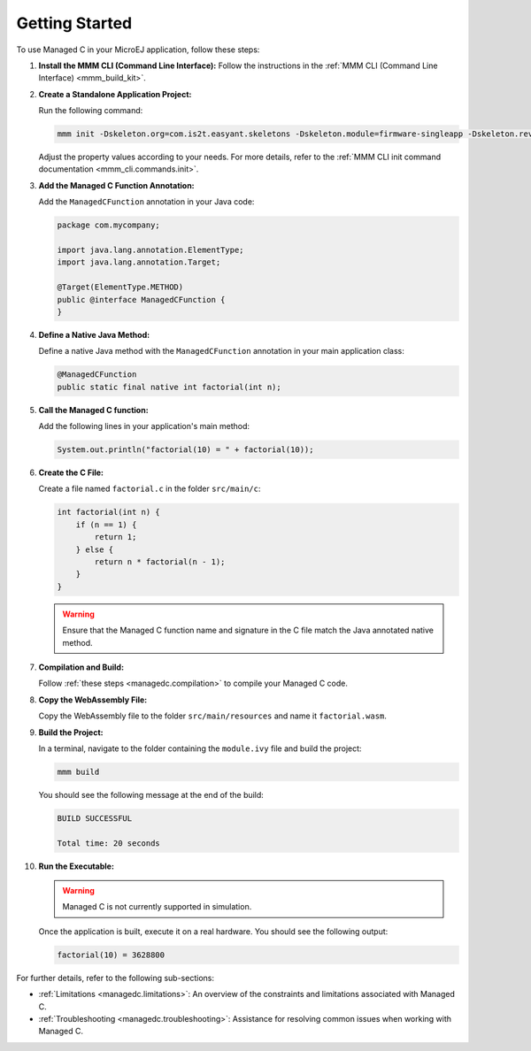 .. _managedc.getting_started:


Getting Started
===============

To use Managed C in your MicroEJ application, follow these steps:

1. **Install the MMM CLI (Command Line Interface):** Follow the instructions in the :ref:`MMM CLI (Command Line Interface) <mmm_build_kit>`.

2. **Create a Standalone Application Project:**

   Run the following command:

   .. code:: console

        mmm init -Dskeleton.org=com.is2t.easyant.skeletons -Dskeleton.module=firmware-singleapp -Dskeleton.rev=2.2.0 -Dproject.org=com.mycompany -Dproject.module=myproject -Dproject.rev=1.0.0 -Dskeleton.target.dir=myproject

   Adjust the property values according to your needs. For more details, refer to the :ref:`MMM CLI init command documentation <mmm_cli.commands.init>`.

3. **Add the Managed C Function Annotation:**

   Add the ``ManagedCFunction`` annotation in your Java code:

   .. code:: java

        package com.mycompany;

        import java.lang.annotation.ElementType;
        import java.lang.annotation.Target;

        @Target(ElementType.METHOD)
        public @interface ManagedCFunction {
        }

4. **Define a Native Java Method:**

   Define a native Java method with the ``ManagedCFunction`` annotation in your main application class:

   .. code:: java

        @ManagedCFunction
        public static final native int factorial(int n);

5. **Call the Managed C function:**

   Add the following lines in your application's main method:

   .. code:: java

        System.out.println("factorial(10) = " + factorial(10));

6. **Create the C File:**

   Create a file named ``factorial.c`` in the folder ``src/main/c``:

   .. code:: c

        int factorial(int n) {
            if (n == 1) {
                return 1;
            } else {
                return n * factorial(n - 1);
            }
        }

   .. warning:: Ensure that the Managed C function name and signature in the C file match the Java annotated native method.

7. **Compilation and Build:**

   Follow :ref:`these steps <managedc.compilation>` to compile your Managed C code.

8. **Copy the WebAssembly File:**

   Copy the WebAssembly file to the folder ``src/main/resources`` and name it ``factorial.wasm``.

9. **Build the Project:**

   In a terminal, navigate to the folder containing the ``module.ivy`` file and build the project:

   .. code:: console

        mmm build

   You should see the following message at the end of the build:

   .. code:: console

        BUILD SUCCESSFUL

        Total time: 20 seconds

10. **Run the Executable:**

    .. warning:: 
    
        Managed C is not currently supported in simulation.


    Once the application is built, execute it on a real hardware. You should see the following output:

    .. code:: console

        factorial(10) = 3628800


For further details, refer to the following sub-sections:

- :ref:`Limitations <managedc.limitations>`: An overview of the constraints and limitations associated with Managed C.
- :ref:`Troubleshooting <managedc.troubleshooting>`: Assistance for resolving common issues when working with Managed C.

..
   | Copyright 2023, MicroEJ Corp. Content in this space is free 
   for read and redistribute. Except if otherwise stated, modification 
   is subject to MicroEJ Corp prior approval.
   | MicroEJ is a trademark of MicroEJ Corp. All other trademarks and 
   copyrights are the property of their respective owners.
